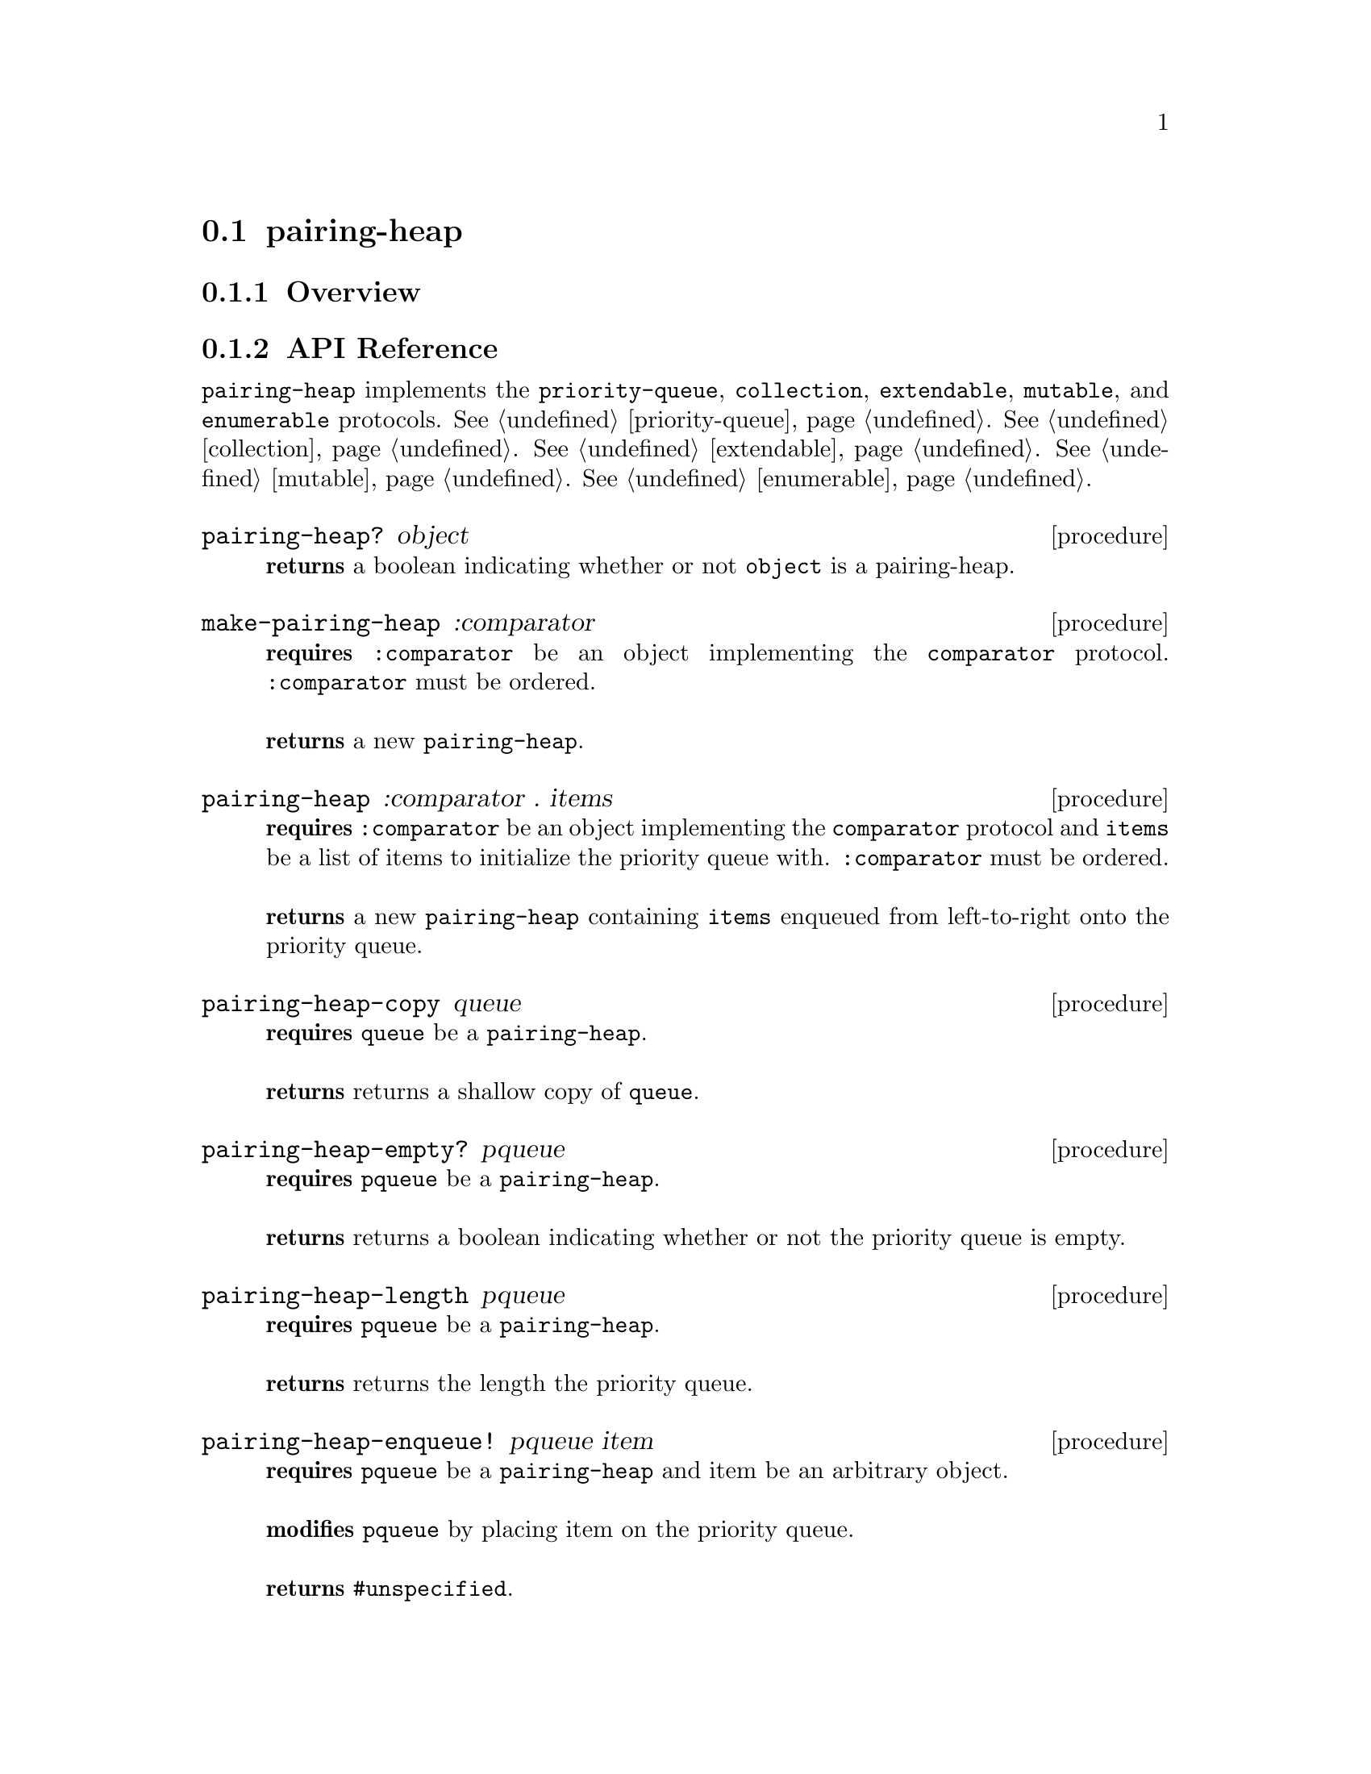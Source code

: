 @node pairing-heap, sorted-dictionary, Implementations, Implementations
@section pairing-heap

@node pairing-heap Overview, pairing-heap API Reference, pairing-heap, pairing-heap
@subsection Overview

@node pairing-heap API Reference, pairing-heap Examples, pairing-heap Overview, pairing-heap
@subsection API Reference

@menu
* Protocols Implemented: Protocols Implemented by pairing-heap. :
* pairing-heap?::
* make-pairing-heap::
* pairing-heap: pairing-heap constructor. :
* pairing-heap-copy::
* pairing-heap-empty?::
* pairing-heap-length::
* pairing-heap-enqueue!::
* pairing-heap-dequeue!::
* pairing-heap-first::
@end menu

@node Protocols Implemented by pairing-heap, pairing-heap?, , pairing-heap API Reference
@comment node-name, next,          previous, up
@code{pairing-heap} implements the @code{priority-queue}, @code{collection}, @code{extendable},
@code{mutable}, and @code{enumerable}
protocols. @xref{priority-queue}. @xref{collection}. @xref{extendable}. @xref{mutable}. @xref{enumerable}.


@node pairing-heap?, make-pairing-heap, Protocols Implemented by pairing-heap, pairing-heap API Reference
@comment node-name, next,          previous, up
@deffn {procedure} pairing-heap? object
@b{returns} a boolean indicating whether or not 
@code{object} is a pairing-heap.
@end deffn

@node make-pairing-heap, pairing-heap constructor, pairing-heap?, pairing-heap API Reference
@comment node-name, next,          previous, up
@deffn {procedure} make-pairing-heap :comparator
@b{requires} @code{:comparator} be an object implementing the @code{comparator} protocol. @code{:comparator} must be ordered. @* @* 
@b{returns} a new @code{pairing-heap}.
@end deffn


@node pairing-heap constructor,pairing-heap-copy, make-pairing-heap, pairing-heap API Reference
@comment node-name, next,          previous, up
@deffn {procedure} pairing-heap :comparator . items
@b{requires}  @code{:comparator} be an object implementing the @code{comparator} protocol and @code{items} be a list of items to initialize the priority queue with. @code{:comparator} must be ordered. @* @*
@b{returns} a new @code{pairing-heap} containing @code{items} enqueued from left-to-right onto the priority queue.
@end deffn

@node pairing-heap-copy,pairing-heap-empty?, pairing-heap constructor, pairing-heap API Reference
@comment node-name, next,          previous, up
@deffn {procedure} pairing-heap-copy queue
@b{requires} @code{queue} be a @code{pairing-heap}. @* @*
@b{returns} returns a shallow copy of @code{queue}. 
@end deffn

@node pairing-heap-empty?,pairing-heap-length, pairing-heap-copy, pairing-heap API Reference
@comment node-name, next,          previous, up
@deffn {procedure} pairing-heap-empty? pqueue
@b{requires} @code{pqueue} be a @code{pairing-heap}. @* @*
@b{returns} returns a boolean indicating whether or not the priority queue is empty. 
@end deffn

@node pairing-heap-length,pairing-heap-enqueue!, pairing-heap-empty?, pairing-heap API Reference
@comment node-name, next,          previous, up
@deffn {procedure} pairing-heap-length pqueue
@b{requires} @code{pqueue} be a @code{pairing-heap}. @* @*
@b{returns} returns the length the priority queue. 
@end deffn


@node pairing-heap-enqueue!, pairing-heap-dequeue!, pairing-heap-length, pairing-heap API Reference
@comment node-name, next,          previous, up
@deffn {procedure} pairing-heap-enqueue! pqueue item
@b{requires} @code{pqueue} be a @code{pairing-heap} and item be an arbitrary object. @* @*
@b{modifies} @code{pqueue} by placing item on the priority queue. @* @*
@b{returns} @code{#unspecified}. 
@end deffn

@node pairing-heap-dequeue!, pairing-heap-first, pairing-heap-enqueue!, pairing-heap API Reference
@comment node-name, next,          previous, up
@deffn {procedure} pairing-heap-dequeue! pqueue
@b{requires} @code{pqueue} be a @code{pairing-heap}. @* @*
@b{modifies} @code{pqueue} by removing the highest(or lowest, depending on the comparator) priority item from the priority queue. @* @*
@b{returns} the item removed from @code{pqueue} or if @code{pqueue} is empty, throws @code{&invalid-state-exception}. 
@end deffn

@node pairing-heap-first, , pairing-heap-dequeue!, pairing-heap API Reference
@comment node-name, next,          previous, up
@deffn {procedure} pairing-heap-first pqueue
@b{requires} @code{pqueue} be a @code{pairing-heap}. @* @*
@b{returns} the highest(or lowest, depending on the comparator) item from @code{pqueue} or if @code{pqueue} is empty, throws @code{&invalid-state-exception}.
@end deffn


@node pairing-heap Examples,pairing-heap API Reference, ,pairing-heap
@subsection Examples

2 procedures are provided for creating a @code{pairing-heap}: The first creates an empty queue and the other populates the queue with the items passed to it:

@smalllisp
(enumerable-collect (make-pairing-heap :comparator +number-comparator+)
   +list-collector+)
  @result{} ()

(enumerable-collect (pairing-heap :comparator +number-comparator+ 1 2 3)
   +list-collector+)
  @result{} (1 3 2)
@end smalllisp

An item can be placed onto the priority queue with @code{pairing-heap-enqueue!}:

@smalllisp
(let ((pqueue (pairing-heap :comparator +number-comparator+ 1 2 3)))
   (pairing-heap-enqueue! pqueue 4)
   (pairing-heap-first pqueue))
  @result{} 1
@end smalllisp

The highest(or lowest, depending on the comparator) priority item of the queue can be non-destructively obtained with @code{pairing-heap-first}:

@smalllisp
(let ((pqueue (pairing-heap :comparator +number-comparator+ 1 2 3)))
   (pairing-heap-first pqueue))
  @result{} 1
@end smalllisp

The highest(or lowest, depending on the comparator) priority item can be removed from the priority queue with @code{pairing-heap-dequeue!}:

@smalllisp
(let ((pqueue (pairing-heap :comparator +number-comparator+ 1 2 3)))
   (pairing-heap-dequeue! pqueue)
   (pairing-heap-first pqueue))
  @result{} 2
@end smalllisp


To test if a priority queue is empty, use @code{pairing-heap-empty?}:

@smalllisp
(pairing-heap-empty? (pairing-heap :comparator +number-comparator+))
  @result{} #t

(pairing-heap-empty? (pairing-heap :comparator +number-comparator+ 1 2))
  @result{} #f
@end smalllisp


The size or length of a priority queue is obtained with @code{pairing-heap-length}:

@smalllisp
(pairing-heap-length (pairing-heap :comparator +number-comparator+ 1 2))
  @result{} 2
@end smalllisp

To make a shallow copy of a priority queue, use @code{pairing-heap-copy}:

@smalllisp
(let* ((pqueue1 (pairing-heap :comparator +number-comparator+ 1 2))
       (pqueue2 (pairing-heap-copy queue1)))
    (eq? pqueue1 pqueue2))
  @result{} #f  
@end smalllisp

@code{pairing-heap} also implements the @code{priority-queue}, @code{collection}, @code{extendable},
@code{mutable}, and @code{enumerable}
protocols. @xref{priority-queue Examples}. @xref{collection Examples}. @xref{extendable Examples}. @xref{mutable Examples}. @xref{enumerable Examples}.

